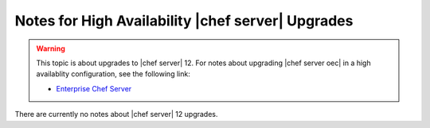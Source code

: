 ======================================================
Notes for High Availability |chef server| Upgrades 
======================================================

.. warning:: This topic is about upgrades to |chef server| 12. For notes about upgrading |chef server oec| in a high availablity configuration, see the following link:

   * `Enterprise Chef Server <http://docs.getchef.com/enterprise/upgrade_server_ha_notes.html>`_

There are currently no notes about |chef server| 12 upgrades.